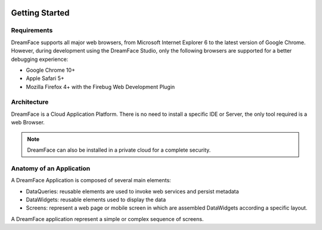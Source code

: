 .. image:: http://www.dreamface-interactive.com/img/dreamface-interactive.png

Getting Started
===============

Requirements
------------

DreamFace supports all major web browsers, from Microsoft Internet Explorer 6 to the latest
version of Google Chrome. However, during development using the DreamFace Studio, only
the following browsers are supported for a better debugging experience:

* Google Chrome 10+
* Apple Safari 5+
* Mozilla Firefox 4+ with the Firebug Web Development Plugin

Architecture
------------

DreamFace is a Cloud Application Platform. There is no need to install a specific IDE or Server,
the only tool required is a web Browser.

.. note:: DreamFace can also be installed in a private cloud for a complete security.
	

Anatomy of an Application
-------------------------

A DreamFace Application is composed of several main elements:

* DataQueries: reusable elements are used to invoke web services and persist metadata
* DataWidgets: reusable elements used to display the data
* Screens: represent a web page or mobile screen in which are assembled DataWidgets according a specific layout.

A DreamFace application represent a simple or complex sequence of screens.
